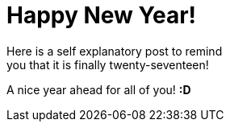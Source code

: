 = Happy New Year!

Here is a self explanatory post to remind +
you that it is finally twenty-seventeen!

A nice year ahead for all of you! *:D*